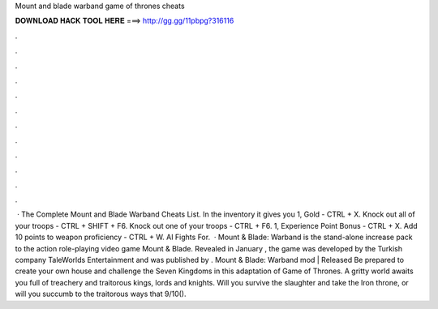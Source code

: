 Mount and blade warband game of thrones cheats

𝐃𝐎𝐖𝐍𝐋𝐎𝐀𝐃 𝐇𝐀𝐂𝐊 𝐓𝐎𝐎𝐋 𝐇𝐄𝐑𝐄 ===> http://gg.gg/11pbpg?316116

.

.

.

.

.

.

.

.

.

.

.

.

 · The Complete Mount and Blade Warband Cheats List. In the inventory it gives you 1, Gold - CTRL + X. Knock out all of your troops - CTRL + SHIFT + F6. Knock out one of your troops - CTRL + F6. 1, Experience Point Bonus - CTRL + X. Add 10 points to weapon proficiency - CTRL + W. AI Fights For.  · Mount & Blade: Warband is the stand-alone increase pack to the action role-playing video game Mount & Blade. Revealed in January , the game was developed by the Turkish company TaleWorlds Entertainment and was published by . Mount & Blade: Warband mod | Released Be prepared to create your own house and challenge the Seven Kingdoms in this adaptation of Game of Thrones. A gritty world awaits you full of treachery and traitorous kings, lords and knights. Will you survive the slaughter and take the Iron throne, or will you succumb to the traitorous ways that 9/10().